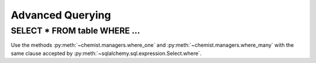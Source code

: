 .. _Advanced Querying:

Advanced Querying
=================


SELECT * FROM table WHERE ...
-----------------------------


Use the methods :py:meth:`~chemist.managers.where_one` and
:py:meth:`~chemist.managers.where_many` with the same clause accepted
by :py:meth:`~sqlalchemy.sql.expression.Select.where`.



.. code-block:: python
   :emphasize-lines: 34-40, 44-45

   from datetime import datetime

   from sqlalchemy import asc, desc

   from chemist import (
       Model, db,
       get_or_create_engine,
   )
   from chemist import metadata  # use chemist-managed metadata

   def generate_uuid():
       return str(uuid.uuid4())


   def autonow():
       return datetime.utcnow()


   class Task(Model):
       table = db.Table(
           'advanced_querying_task',
           metadata,
           db.Column('id', db.Integer, primary_key=True),
           db.Column('uuid', db.String(36), nullable=False, index=True, default=generate_uuid),
           db.Column('name', db.UnicodeText, nullable=False),
           db.Column('done_at', db.DateTime),
           db.Column('updated_at', db.DateTime, default=autonow),
       )

       @classmethod
       def list_pending(model, *expressions):
           table = model.table
           order_by = (desc(table.c.updated_at), )
           return model.objects().where_many(
               model.table.c.done_at==None,
               *expressions,
               order_by=order_by,
           )

       @classmethod
       def get_by_uuid(model, uuid):
           table = model.table
           return model.objects().where_one(model.table.c.uuid==uuid)


.. seealso:: :py:meth:`~chemist.managers.where_one` and
          :py:meth:`~chemist.managers.where_many` **optionally take**
          an ``order_by=`` keyword-argument, which must be a tuple of ``asc()`` or ``desc()`` columns.
